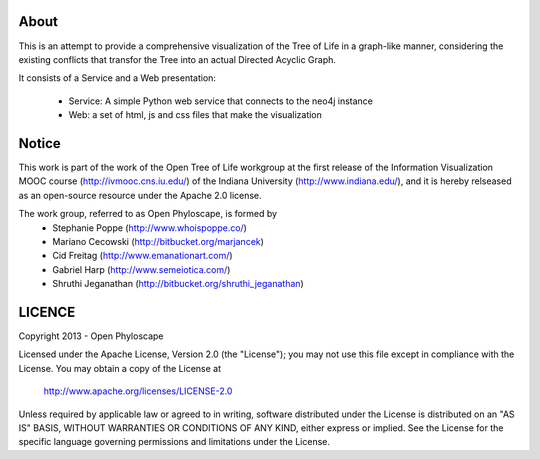 About
=====


This is an attempt to provide a comprehensive visualization of the
Tree of Life in a graph-like manner, considering the existing conflicts
that transfor the Tree into an actual Directed Acyclic Graph.

It consists of a Service and a Web presentation:

 * Service: A simple Python web service that connects to the neo4j instance
 * Web: a set of html, js and css files that make the visualization 

Notice
======
This work is part of the work of the Open Tree of Life workgroup at the first release of the Information Visualization MOOC course (http://ivmooc.cns.iu.edu/) of the Indiana University (http://www.indiana.edu/), and it is hereby relseased as an open-source resource under the Apache 2.0 license.

The work group, referred to as Open Phyloscape, is formed by
 * Stephanie Poppe (http://www.whoispoppe.co/)
 * Mariano Cecowski (http://bitbucket.org/marjancek)
 * Cid Freitag (http://www.emanationart.com/)
 * Gabriel Harp (http://www.semeiotica.com/)
 * Shruthi Jeganathan (http://bitbucket.org/shruthi_jeganathan)
 
LICENCE
=======

Copyright 2013 - Open Phyloscape

Licensed under the Apache License, Version 2.0 (the "License");
you may not use this file except in compliance with the License.
You may obtain a copy of the License at

   http://www.apache.org/licenses/LICENSE-2.0

Unless required by applicable law or agreed to in writing, software
distributed under the License is distributed on an "AS IS" BASIS,
WITHOUT WARRANTIES OR CONDITIONS OF ANY KIND, either express or implied.
See the License for the specific language governing permissions and
limitations under the License.
